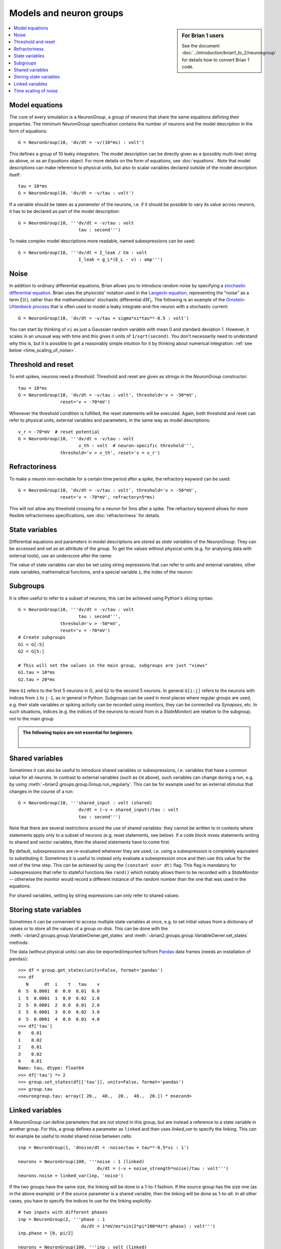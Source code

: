 Models and neuron groups
========================
.. sidebar:: For Brian 1 users

    See the document :doc:`../introduction/brian1_to_2/neurongroup` for details how
    to convert Brian 1 code.

.. contents::
    :local:
    :depth: 1

Model equations
---------------

The core of every simulation is a `NeuronGroup`, a group of neurons that share
the same equations defining their properties. The minimum `NeuronGroup`
specification contains the number of neurons and the model description in the
form of equations::

    G = NeuronGroup(10, 'dv/dt = -v/(10*ms) : volt')

This defines a group of 10 leaky integrators. The model description can be
directly given as a (possibly multi-line) string as above, or as an
`Equations` object. For more details on the form of equations, see
:doc:`equations`. Note that model descriptions can make reference to physical
units, but also to scalar variables declared outside of the model description
itself::

    tau = 10*ms
    G = NeuronGroup(10, 'dv/dt = -v/tau : volt')

If a variable should be taken as a *parameter* of the neurons, i.e. if it
should be possible to vary its value across neurons, it has to be declared
as part of the model description::

    G = NeuronGroup(10, '''dv/dt = -v/tau : volt
                           tau : second''')

To make complex model descriptions more readable, named subexpressions can
be used::

    G = NeuronGroup(10, '''dv/dt = I_leak / Cm : volt
                           I_leak = g_L*(E_L - v) : amp''')

Noise
-----

In addition to ordinary differential equations, Brian allows you to
introduce random noise by specifying a
`stochastic differential equation <https://en.wikipedia.org/wiki/Stochastic_differential_equation>`__.
Brian uses the physicists' notation used in the
`Langevin equation <https://en.wikipedia.org/wiki/Langevin_equation>`__,
representing the "noise" as a term :math:`\xi(t)`, rather than the
mathematicians' stochastic differential :math:`\mathrm{d}W_t`. The
following is an example of the
`Ornstein-Uhlenbeck process <http://www.scholarpedia.org/article/Stochastic_dynamical_systems#Ornstein-Uhlenbeck_process>`__
that is often used to model a leaky integrate-and-fire neuron with
a stochastic current::

    G = NeuronGroup(10, 'dv/dt = -v/tau + sigma*xi*tau**-0.5 : volt')

You can start by thinking of ``xi`` as just a Gaussian random variable
with mean 0 and standard deviation 1. However, it scales in an
unusual way with time and this gives it units of ``1/sqrt(second)``.
You don't necessarily need to understand why this is, but it is
possible to get a reasonably simple intuition for it by thinking
about numerical integration: :ref:`see below <time_scaling_of_noise>`.

Threshold and reset
-------------------
To emit spikes, neurons need a *threshold*. Threshold and reset are given
as strings in the `NeuronGroup` constructor::

    tau = 10*ms
    G = NeuronGroup(10, 'dv/dt = -v/tau : volt', threshold='v > -50*mV',
                    reset='v = -70*mV')

Whenever the threshold condition is fulfilled, the reset statements will be
executed. Again, both threshold and reset can refer to physical units,
external variables and parameters, in the same way as model descriptions::

    v_r = -70*mV  # reset potential
    G = NeuronGroup(10, '''dv/dt = -v/tau : volt
                           v_th : volt  # neuron-specific threshold''',
                    threshold='v > v_th', reset='v = v_r')
                     
Refractoriness
--------------
To make a neuron non-excitable for a certain time period after a spike, the
refractory keyword can be used::

    G = NeuronGroup(10, 'dv/dt = -v/tau : volt', threshold='v > -50*mV',
                    reset='v = -70*mV', refractory=5*ms)    

This will not allow any threshold crossing for a neuron for 5ms after a spike.
The refractory keyword allows for more flexible refractoriness specifications,
see :doc:`refractoriness` for details.

State variables
---------------
Differential equations and parameters in model descriptions are stored as 
*state variables* of the `NeuronGroup`. They can be accessed and set as an
attribute of the group. To get the values without physical units (e.g. for
analysing data with external tools), use an underscore after the name:

.. doctest::

    >>> G = NeuronGroup(10, '''dv/dt = -v/tau : volt
    ...                        tau : second''')
    >>> G.v = -70*mV
    >>> G.v
    <neurongroup.v: array([-70., -70., -70., -70., -70., -70., -70., -70., -70., -70.]) * mvolt>
    >>> G.v_  # values without units
    <neurongroup.v_: array([-0.07, -0.07, -0.07, -0.07, -0.07, -0.07, -0.07, -0.07, -0.07, -0.07])>

The value of state variables can also be set using string expressions that can
refer to units and external variables, other state variables, mathematical
functions, and a special variable ``i``, the index of the neuron:

.. doctest::

    >>> G.tau = '5*ms + (1.0*i/N)*5*ms'
    >>> G.tau
    <neurongroup.tau: array([ 5. ,  5.5,  6. ,  6.5,  7. ,  7.5,  8. ,  8.5,  9. ,  9.5]) * msecond>

Subgroups
---------
It is often useful to refer to a subset of neurons, this can be achieved using
Python's slicing syntax::

    G = NeuronGroup(10, '''dv/dt = -v/tau : volt
                           tau : second''',
                    threshold='v > -50*mV',
                    reset='v = -70*mV')
    # Create subgroups
    G1 = G[:5]
    G2 = G[5:]

    # This will set the values in the main group, subgroups are just "views"
    G1.tau = 10*ms
    G2.tau = 20*ms

Here ``G1`` refers to the first 5 neurons in G, and ``G2`` to the second 5
neurons. In general ``G[i:j]`` refers to the neurons with indices from ``i``
to ``j-1``, as in general in Python.
Subgroups can be used in most places where regular groups are used, e.g. their
state variables or spiking activity can be recorded using monitors, they can be
connected via `Synapses`, etc. In such situations, indices (e.g. the indices of
the neurons to record from in a `StateMonitor`) are relative to the subgroup,
not to the main group

.. admonition:: The following topics are not essential for beginners.

    |

Shared variables
----------------

Sometimes it can also be useful to introduce shared variables or subexpressions,
i.e. variables that have a common value for all neurons. In contrast to
external variables (such as ``Cm`` above), such variables can change during a
run, e.g. by using :meth:`~brian2.groups.group.Group.run_regularly`. This can be
for example used for an external stimulus that changes in the course of a run::

    G = NeuronGroup(10, '''shared_input : volt (shared)
                           dv/dt = (-v + shared_input)/tau : volt
                           tau : second''')

Note that there are several restrictions around the use of shared variables:
they cannot be written to in contexts where statements apply only to a subset
of neurons (e.g. reset statements, see below). If a code block mixes statements
writing to shared and vector variables, then the shared statements have to
come first.

By default, subexpressions are re-evaluated whenever they are used, i.e. using
a subexpression is completely equivalent to substituting it. Sometimes it is
useful to instead only evaluate a subexpression once and then use this value
for the rest of the time step. This can be achieved by using the
``(constant over dt)`` flag. This flag is mandatory for subexpressions that
refer to stateful functions like ``rand()`` which notably allows them to be
recorded with a `StateMonitor` -- otherwise the monitor would record a different
instance of the random number than the one that was used in the equations.

For shared variables, setting by string expressions can only refer to shared values:

.. doctest::

    >>> G.shared_input = '(4.0/N)*mV'
    >>> G.shared_input
    <neurongroup.shared_input: 0.4 * mvolt>

Storing state variables
-----------------------

Sometimes it can be convenient to access multiple state variables at once, e.g.
to set initial values from a dictionary of values or to store all the values of
a group on disk. This can be done with the
:meth:`~brian2.groups.group.VariableOwner.get_states` and
:meth:`~brian2.groups.group.VariableOwner.set_states` methods:

.. doctest::

    >>> group = NeuronGroup(5, '''dv/dt = -v/tau : 1
    ...                           tau : second''')
    >>> initial_values = {'v': [0, 1, 2, 3, 4],
    ...                   'tau': [10, 20, 10, 20, 10]*ms}
    >>> group.set_states(initial_values)
    >>> group.v[:]
    array([ 0.,  1.,  2.,  3.,  4.])
    >>> group.tau[:]
    array([ 10.,  20.,  10.,  20.,  10.]) * msecond
    >>> states = group.get_states()
    >>> states['v']
    array([ 0.,  1.,  2.,  3.,  4.])

The data (without physical units) can also be exported/imported to/from
`Pandas <http://pandas.pydata.org/>`_ data frames (needs an installation of ``pandas``)::

    >>> df = group.get_states(units=False, format='pandas')
    >>> df
       N      dt  i    t   tau    v
    0  5  0.0001  0  0.0  0.01  0.0
    1  5  0.0001  1  0.0  0.02  1.0
    2  5  0.0001  2  0.0  0.01  2.0
    3  5  0.0001  3  0.0  0.02  3.0
    4  5  0.0001  4  0.0  0.01  4.0
    >>> df['tau']
    0    0.01
    1    0.02
    2    0.01
    3    0.02
    4    0.01
    Name: tau, dtype: float64
    >>> df['tau'] *= 2
    >>> group.set_states(df[['tau']], units=False, format='pandas')
    >>> group.tau
    <neurongroup.tau: array([ 20.,  40.,  20.,  40.,  20.]) * msecond>


.. _linked_variables:

Linked variables
----------------

A `NeuronGroup` can define parameters that are not stored in this group, but are
instead a reference to a state variable in another group. For this, a group
defines a parameter as ``linked`` and then uses `linked_var` to
specify the linking. This can for example be useful to model shared noise
between cells::

    inp = NeuronGroup(1, 'dnoise/dt = -noise/tau + tau**-0.5*xi : 1')

    neurons = NeuronGroup(100, '''noise : 1 (linked)
                                  dv/dt = (-v + noise_strength*noise)/tau : volt''')
    neurons.noise = linked_var(inp, 'noise')

If the two groups have the same size, the linking will be done in a 1-to-1
fashion. If the source group has the size one (as in the above example) or if
the source parameter is a shared variable, then the linking will be done as
1-to-all. In all other cases, you have to specify the indices to use for the
linking explicitly::

    # two inputs with different phases
    inp = NeuronGroup(2, '''phase : 1
                            dx/dt = 1*mV/ms*sin(2*pi*100*Hz*t-phase) : volt''')
    inp.phase = [0, pi/2]

    neurons = NeuronGroup(100, '''inp : volt (linked)
                                  dv/dt = (-v + inp) / tau : volt''')
    # Half of the cells get the first input, other half gets the second
    neurons.inp = linked_var(inp, 'x', index=repeat([0, 1], 50))


.. _time_scaling_of_noise:

Time scaling of noise
---------------------

Suppose we just
had the differential equation

:math:`dx/dt=\xi`

To solve this
numerically, we could compute

:math:`x(t+\mathrm{d}t)=x(t)+\xi_1`

where :math:`\xi_1` is a normally distributed random number
with mean 0 and standard deviation 1.
However, what happens if we change the time step? Suppose we used
a value of :math:`\mathrm{d}t/2` instead of :math:`\mathrm{d}t`.
Now, we compute

:math:`x(t+\mathrm{d}t)=x(t+\mathrm{d}t/2)+\xi_1=x(t)+\xi_2+\xi_1`

The mean value of :math:`x(t+\mathrm{d}t)` is 0 in both cases,
but the standard deviations are different. The first method
:math:`x(t+\mathrm{d}t)=x(t)+\xi_1` gives :math:`x(t+\mathrm{d}t)`
a standard deviation of 1, whereas the second method
:math:`x(t+\mathrm{d}t)=x(t+\mathrm{d}/2)+\xi_1=x(t)+\xi_2+\xi_1`
gives :math:`x(t)` a variance of 1+1=2 and therefore a
standard deviation of :math:`\sqrt{2}`.

In order to solve this
problem, we use the rule
:math:`x(t+\mathrm{d}t)=x(t)+\sqrt{\mathrm{d}t}\xi_1`, which makes
the mean and standard deviation of the value at time :math:`t`
independent of :math:`\mathrm{d}t`.
For this to make sense dimensionally, :math:`\xi` must have
units of ``1/sqrt(second)``.

For further details, refer to a textbook on stochastic
differential equations.
